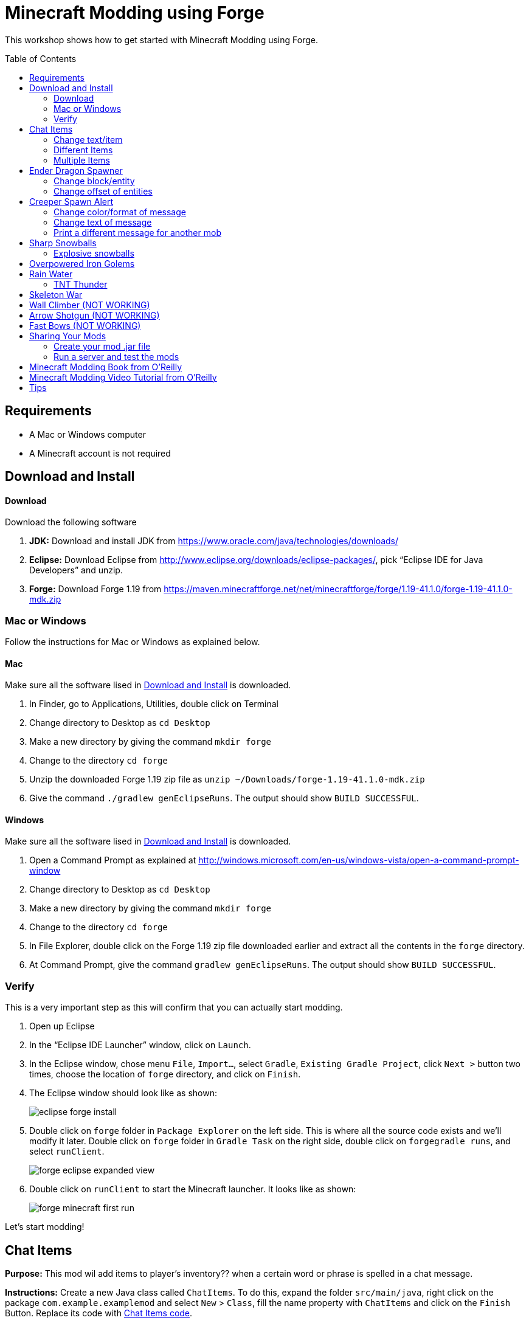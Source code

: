 = Minecraft Modding using Forge
:toc:
:toc-placement!:

This workshop shows how to get started with Minecraft Modding using Forge.

toc::[]

[[Requirements]]
== Requirements

* A Mac or Windows computer
* A Minecraft account is not required

[[Download]]
== Download and Install

==== Download

Download the following software

. **JDK:** Download and install JDK from https://www.oracle.com/java/technologies/downloads/
. **Eclipse:** Download Eclipse from http://www.eclipse.org/downloads/eclipse-packages/, pick "`Eclipse IDE for Java Developers`" and unzip.
. **Forge:** Download Forge 1.19 from
  https://maven.minecraftforge.net/net/minecraftforge/forge/1.19-41.1.0/forge-1.19-41.1.0-mdk.zip

=== Mac or Windows

Follow the instructions for Mac or Windows as explained below.

==== Mac

Make sure all the software lised in <<Download>> is downloaded.

. In Finder, go to Applications, Utilities, double click on Terminal
. Change directory to Desktop as `cd Desktop`
. Make a new directory by giving the command `mkdir forge`
. Change to the directory `cd forge`
. Unzip the downloaded Forge 1.19 zip file as `unzip ~/Downloads/forge-1.19-41.1.0-mdk.zip`
. Give the command `./gradlew genEclipseRuns`. The output should show `BUILD SUCCESSFUL`.

==== Windows

Make sure all the software lised in <<Download>> is downloaded.

. Open a Command Prompt as explained at http://windows.microsoft.com/en-us/windows-vista/open-a-command-prompt-window
. Change directory to Desktop as `cd Desktop`
. Make a new directory by giving the command `mkdir forge`
. Change to the directory `cd forge`
. In File Explorer, double click on the Forge 1.19 zip file downloaded earlier and extract all the contents in the `forge` directory.
. At Command Prompt, give the command `gradlew genEclipseRuns`. The output should show `BUILD SUCCESSFUL`.

=== Verify

This is a very important step as this will confirm that you can actually start modding.

. Open up Eclipse
. In the "`Eclipse IDE Launcher`" window, click on `Launch`.
. In the Eclipse window, chose menu `File`, `Import...`, select `Gradle`, `Existing Gradle Project`, click `Next >` button two times, choose the location of `forge` directory, and click on `Finish`.
. The Eclipse window should look like as shown:
+
image::images/eclipse-forge-install.png[]
. Double click on `forge` folder in `Package Explorer` on the left side. This is where all the source code exists and we'll modify it later. Double click on `forge` folder in `Gradle Task` on the right side, double click on `forgegradle runs`, and select `runClient`.
+
image::images/forge-eclipse-expanded-view.png[]
. Double click on `runClient` to start the Minecraft launcher. It looks like as shown:
+
image::images/forge-minecraft-first-run.png[]

Let's start modding!

[[Chat_Items]]
== Chat Items

**Purpose:** This mod wil add items to player's inventory?? when a certain word or phrase is spelled in a chat message.

**Instructions:** Create a new Java class called `ChatItems`. To do this, expand the folder `src/main/java`, right click on the package `com.example.examplemod` and select `New` > `Class`, fill the name property with `ChatItems` and click on the `Finish` Button. Replace its code with <<Chat_Items_Code>>. 

[[Chat_Items_Code]]
.Chat Items code
====
[source, java]
----
package com.example.examplemod;

import net.minecraft.world.item.ItemStack;
import net.minecraft.world.item.Items;
import net.minecraftforge.event.ServerChatEvent;
import net.minecraftforge.eventbus.api.SubscribeEvent;
import net.minecraftforge.fml.common.Mod;

@Mod.EventBusSubscriber(modid = ExampleMod.MODID)
public class ChatItems {
    @SubscribeEvent
    public static void giveItems(ServerChatEvent event) {
        if (event.getMessage().contains("potato")) {
            event.getPlayer().getInventory().add(new ItemStack(Items.POTATO, 64));
        }
    }
}
----
====

Once you've finished editing the files, click the green play button on the Eclipse menu bar to build and run your modded Minecraft. Eclipse will ask you to save the file. Go ahead and click on the `Save` button. This will start the Minecraft launcher.

image::images/forge-eclipse-play-button.png[]


**Gameplay:**

. Create a new `Creative` world
. Press `T` to open up the chat window
. Type in any message that contains the word `potato`
. You should receive one stack (one stack = 64 items) of potatoes

=== Change text/item

This mod will produce a different item for a different text message. For example change the text to `diamond` and the item produced to `Diamond`. Use `Ctrl`+`Space` to show the list of items.

Close Minecraft game window and restart it by clicking on the play button on the Eclipse menu bar.

=== Different Items

This mod variation produces different items for different chat text. For example, `potato` chat text will yield a potato in the inventory?? and `diamond` chat text will yield a diamond in the inventory.

[[Different_Chat_Items_Code]]
.Different Chat Items code
====
[source, java]
----
@SubscribeEvent
public void giveItems(ServerChatEvent event){
	if (event.getMessage().contains("potato")) {
		event.getPlayer().inventory.addItemStackToInventory(new ItemStack(Items.POTATO, 64));
	}
	
	if (event.getMessage().contains("diamond")) {
		event.getPlayer().inventory.addItemStackToInventory(new ItemStack(Items.DIAMOND, 64));
	}
}
----
====

=== Multiple Items

This mod will produce multiple items for a chat text. Instead of only producing potato and diamond one at one time, it can product potato and diamond, both at the same time, on a same text.

[[Multiple_Chat_Items_Code]]
.Multiple Chat Items code
====
[source, java]
----
@SubscribeEvent
public void giveItems(ServerChatEvent event){
	if (event.getMessage().contains("potato")) {
		event.getPlayer().inventory.addItemStackToInventory(new ItemStack(Items.POTATO, 64));
		event.getPlayer().inventory.addItemStackToInventory(new ItemStack(Items.DIAMOND, 64));
	}
}
----
====

[[Dragon_Spawner]]
== Ender Dragon Spawner

**Purpose:** This mod will spawn an Ender Dragon every time a player places a Dragon Egg block.

**Instructions:** In the package `com.example.examplemod`, make a new class called `DragonSpawner` and replace its code with the code shown in <<Dragon_Spawner_Code>>.

[[Dragon_Spawner_Code]]
.Dragon Spawner code
====
[source, java]
----
package com.example.examplemod;

import net.minecraft.world.entity.EntityType;
import net.minecraft.world.entity.boss.enderdragon.EnderDragon;
import net.minecraft.world.entity.boss.enderdragon.phases.EnderDragonPhase;
import net.minecraft.world.level.block.Blocks;
import net.minecraftforge.event.level.BlockEvent;
import net.minecraftforge.eventbus.api.SubscribeEvent;
import net.minecraftforge.fml.common.Mod;

@Mod.EventBusSubscriber(modid = ExampleMod.MODID)
public class DragonSpawner {
    @SubscribeEvent
    public static void spawnDragon(BlockEvent.EntityPlaceEvent event) {
        if (event.getPlacedBlock().getBlock() == Blocks.DRAGON_EGG) {
            event.getLevel().removeBlock(event.getPos(), false); // false = no flags
            EnderDragon dragon = EntityType.ENDER_DRAGON.create(event.getEntity().getLevel());
            dragon.moveTo(event.getPos(), 0, 0);
            dragon.getPhaseManager().setPhase(EnderDragonPhase.TAKEOFF);
            event.getLevel().addFreshEntity(dragon);
        }
    }
}
----
====

**Gameplay:**

. Use the command `/give Dev minecraft:dragon_egg` to give yourself a dragon egg
. Select slot from the inventory?? in which the dragon egg is placed
. Double click in the world to place down the dragon egg, and this will spawn an Ender Dragon

NOTE: You may get the error `You don't have permissions to perform the command`. The reason it says that you don't have permission to run the command is because you don't have cheats enabled in your world. When you are creating a world, there will be a box that says you are in `Survival` mode. Click on the box until it says "`Creative`" mode, which will automatically enable cheats. Then, create the rest of the world normally. You will need to create a new world for this.

=== Change block/entity

This mod will change the block that triggers spawning and spawn a different item. For example change the block to `sponge` and entity to `EntitySquid`. Use Ctrl+Space to show the list of items.

.Spawn squid
====
[source, java]
----
@SubscribeEvent
public static void spawnSquid(BlockEvent.EntityPlaceEvent event) {
    if (event.getPlacedBlock() == Blocks.SPONGE.defaultBlockState()) {
         event.getLevel().removeBlock(event.getPos(), false); // false = no flags
         Squid squid = EntityType.SQUID.create(event.getEntity().level);
         squid.moveTo(event.getPos(), 0, 0);
         event.getLevel().addFreshEntity(squid);
     }
}
----
====

After doing this, press `Cmd` + `Shift` + `O` on a Mac computer or `Control` + `Shift` + `O` on a Windows computer to import one class and fix the error. In the minecraft game window, give yourself a sponge using the command  `/give Dev minecraft:sponge`. Select slot from the inventory?? in which the sponge is placed, double click in the world to place down the sponge, and this will spawn a Squid.

Run the minecraft game and enjoy the new mod.

=== Change offset of entities

This mod will spawn ender dragon 2 blocks above the location where the dragon egg is placed.

Change one line in the `spawnDragon` method to the one below:

.Spawn offset
====
[source, java]
----
dragon.moveTo(event.getPos().above(2), 0, 0);
----
====

Run the minecraft game and enjoy the new mod.

[[Creeper_Alert]]
== Creeper Spawn Alert

**Purpose:** This mod will alert all players when a creeper spawns.

**Instructions:** Make a new Java class called `CreeperSpawnAlert`. Replace its contents with <<Creeper_Spawn_Code>>.

[[Creeper_Spawn_Code]]
.Creeper Spawn Alert code
====
[source, java]
----
package com.example.examplemod;

import net.minecraft.ChatFormatting;
import net.minecraft.network.chat.Component;
import net.minecraft.world.entity.monster.Creeper;
import net.minecraft.world.entity.player.Player;
import net.minecraftforge.event.entity.EntityJoinLevelEvent;
import net.minecraftforge.eventbus.api.SubscribeEvent;
import net.minecraftforge.fml.common.Mod;

@Mod.EventBusSubscriber(modid = MainMod.MODID)
public class CreeperSpawnAlert {
    @SubscribeEvent
    public static void sendAlert(EntityJoinLevelEvent event) {
        if (event.getEntity() instanceof Creeper && event.getLevel().isClientSide) {
            for (Player player : event.getLevel().players()) {
                player.sendSystemMessage(Component.literal(ChatFormatting.GREEN + "A creeper has spawned!"));
            }
        }
    }
}
----
====

**Gameplay:**

. Make sure you are not on peaceful mode.
. Set the time to night time `/time set night` 

You should get a bunch of messages saying "`A creeper has spawned!`" in green color. One of these messages is sent to you every time a creeper spawns.

=== Change color/format of message

==== Change color to red

This mod will change color of the message.

.Color of message
====
[source,java]
----
player.sendSystemMessage(Component.literal(ChatFormatting.RED + "A creeper has spawned!"));
----
====

Try different colors by code completion after `ChatFormatting`.

=== Change text of message

This mod will change the message printed.

.Style of message
====
[source,java]
----
player.sendSystemMessage(Component.literal(ChatFormatting.RED + "Run away, a creeper has spawned!"));
----
====

Talk about text within quotes.

=== Print a different message for another mob

This mod will print a different message for another mob.

.Different message for another mob
====
[source, java]
----
if (event.getEntity() instanceof Zombie && event.getLevel().isClientSide) {
    for (Player player : event.getLevel().players()) {
	player.sendSystemMessage(Component.literal(ChatFormatting.GREEN + "A zombie has spawned!"));
    }
}
----
====


[[Sharp_Snowballs]]
== Sharp Snowballs

**Purpose:** This mod turn all snowballs into arrows so that they can hurt entities.

**Instructions:** Create a new Java class called `SharpSnowballs`. Replace its code with <<Snowballs_Code>>.

[[Snowballs_Code]]
.Sharp Snowballs code
====
[source, java]
----
package com.example.examplemod;

import net.minecraft.world.entity.Entity;
import net.minecraft.world.entity.EntityType;
import net.minecraft.world.entity.projectile.Arrow;
import net.minecraft.world.entity.projectile.Snowball;
import net.minecraft.world.level.Level;
import net.minecraftforge.event.entity.EntityJoinLevelEvent;
import net.minecraftforge.eventbus.api.SubscribeEvent;
import net.minecraftforge.fml.common.Mod;

@Mod.EventBusSubscriber(modid = MainMod.MODID)
public class SharpSnowballs {
    @SubscribeEvent
    public static void replaceSnowballWithArrow(EntityJoinLevelEvent event) {
        Entity snowball = event.getEntity();
        Level level = event.getLevel();

        if (!(snowball instanceof Snowball)) {
            return;
        }

        if (!level.isClientSide) {
            Arrow arrow = EntityType.ARROW.create(level);
            arrow.moveTo(snowball.position());
            arrow.setDeltaMovement(snowball.getDeltaMovement());
            level.addFreshEntity(arrow);
        }

        event.setCanceled(true);
    }
}
----
====

**Gameplay:**

. Press `E` to bring inventory window, click on the top-right panel to search items, type `snowball`, drag snowball to the hotbar in inventory window
. Select the snowball in hotbar, right click to throw it
. It should turn into an arrow

You can also spawn Snow Golems by placing a pumpkin on top of a tower of two Snow blocks. The Snow Golem will act as a turret, shooting out snowballs at hostile mobs that turn into arrows.

Tip: Spawn a Zombie or two for the Snow Golems to shoot.

=== Explosive snowballs

This mod will convert snowballs into TNT.

Replace `Arrow arrow = EntityType.ARROW.create(level);` line with the code shown in <<Explosive_Snowballs_Code>>.

[[Explosive_Snowballs_Code]]
.Explosive Snowballs code
====
[source, java]
----
PrimedTnt tnt = EntityType.TNT.create(level);
tnt.setFuse(80);
----
====

Make sure to fix the imports using `Cmd` + `Shift` + `0` on Mac and `Ctrl` + `Shift` + `O` on Windows.

[[OP_Golems]]
== Overpowered Iron Golems

**Purpose:** This mod will add helpful potion effects to Iron Golems when they are spawned in the world.

**Instructions:**

Create a new Java class called `OverpoweredIronGolems` and replace its contents with <<Iron_Golems_Code>>.

[[Iron_Golems_Code]]
.Overpowered Iron Golems code
====
[source, java]
----
package com.example.examplemod;

import net.minecraft.world.effect.MobEffectInstance;
import net.minecraft.world.effect.MobEffects;
import net.minecraft.world.entity.animal.IronGolem;
import net.minecraftforge.event.entity.EntityJoinLevelEvent;
import net.minecraftforge.eventbus.api.SubscribeEvent;
import net.minecraftforge.fml.common.Mod;

@Mod.EventBusSubscriber(modid = ExampleMod.MODID)
public class OverpoweredIronGolems {
    @SubscribeEvent
    public static void applyPotionEffectsToGolem(EntityJoinLevelEvent event) {
        if (!(event.getEntity() instanceof IronGolem)) {
            return;
        }

        IronGolem golem = (IronGolem) event.getEntity();
        golem.addEffect(new MobEffectInstance(MobEffects.MOVEMENT_SPEED, 1000000, 5));
        golem.addEffect(new MobEffectInstance(MobEffects.DAMAGE_BOOST, 1000000, 5));
        golem.addEffect(new MobEffectInstance(MobEffects.REGENERATION, 1000000, 5));
        golem.addEffect(new MobEffectInstance(MobEffects.FIRE_RESISTANCE, 1000000, 5));
    }
}
----
====

**Gameplay:**

. Spawn an Iron Golem by using the command `/summon minecraft:iron_golem`.
. Spawn some hostile mobs near the Iron Golem

The golem should move towards them to kill them. Normally, Iron Golems move slowly, but with the speed effect from the mod, they should move very fast.

[[Rain_Water]]
== Rain Water

**Purpose:** Normally, there is no water on the ground when it rains. This mod places water at the feet of entities when it is raining.

**Instructions:** Create a new Java class called `RainWater` and replace its contents with <<Rain_Code>>.

[[Rain_Code]]
.Rain Water code
====
[source, java]
----
package org.devoxx4kids.forge.mods;

import net.minecraft.entity.Entity;
import net.minecraft.init.Blocks;
import net.minecraft.util.math.BlockPos;
import net.minecraft.world.World;
import net.minecraftforge.event.entity.living.LivingEvent.LivingUpdateEvent;
import net.minecraftforge.fml.common.eventhandler.SubscribeEvent;

public class RainWater {

	@SubscribeEvent
	public void makeWater(LivingUpdateEvent event) {
		Entity entity = event.getEntity();
		World world = entity.world;
		int x = (int) Math.floor(entity.posX);
		int y = (int) Math.floor(entity.posY);
		int z = (int) Math.floor(entity.posZ);
	
		if (!world.isRaining()) {
			return;
		}
	
		for (int i = y; i < 256; i++) {
			if (world.getBlockState(new BlockPos(x, i, z)) != Blocks.AIR.getBlockState().getBaseState()) {
				return;
			}
		}
	
		if (world.isRemote || !world.getBlockState(new BlockPos(x, y - 1, z)).isFullCube()) {
			return;
		}
	
		world.setBlockState(new BlockPos(x, y, z), Blocks.WATER.getBlockState().getBaseState());
	}
}
----
====

**Gameplay:**

. Use the command `/weather rain` to start rain
. Start moving, and water should be placed wherever you or any other entity go, but it will disappear quickly

=== TNT Thunder

**Purpose**: Spawn a TNT with fuse at a random duration wherever an entity is walking

**Instructions**: Replace the `makeWater` method in `RainWater` class with the code in <<TNT_Thunder>>

[[TNT_Thunder]]
.TNT Thunder Code
====
[source, java]
----
 @SubscribeEvent
 public static void spawnTnt(LivingEvent.LivingTickEvent event) {
     Entity entity = event.getEntity();
     Level level = entity.level;
     BlockPos entityPos = entity.blockPosition();

     if (level.isClientSide) {
         return;
     }

     if (!level.isThundering() || level.getBiome(entityPos).get().getPrecipitation() != Biome.Precipitation.RAIN) {
         return;
     }

     for (int i = entityPos.getY(); i < 320; i++) {
         if (level.getBlockState(entityPos.atY(i)).getBlock() != Blocks.AIR) {
             return;
         }
     }

     BlockPos posBelow = entityPos.below(1);
     if (!level.getBlockState(posBelow).isCollisionShapeFullBlock(level, posBelow)) {
         return;
     }

     if (level.random.nextInt(40) != 1) {
         return;
     }

     PrimedTnt tnt = EntityType.TNT.create(level);
     tnt.setFuse(80);
     tnt.moveTo(entityPos, 0, 0);
     level.addFreshEntity(tnt);
 }
----
====

Fix the imports.

**Gameplay:**

. Use the command `/weather thunder` to make the weather stormy
. Watch for TNT to be placed wherever you walk around. The TNT will blow up after 1-4 seconds.

[[Skeleton_War]]
== Skeleton War

**Purpose:** This mod gives armon to all skeletons and make them try to kill each other.

**Instructions:** Create a new Java class called `SkeletonWar` and replace its contents with <<War_Code>>.

[[War_Code]]
.Skeleton War code
====
[source, java]
----
package com.example.examplemod;

import net.minecraft.util.RandomSource;
import net.minecraft.world.entity.EquipmentSlot;
import net.minecraft.world.entity.ai.goal.target.NearestAttackableTargetGoal;
import net.minecraft.world.entity.monster.AbstractSkeleton;
import net.minecraft.world.item.Item;
import net.minecraft.world.item.ItemStack;
import net.minecraft.world.item.Items;
import net.minecraftforge.event.entity.EntityJoinLevelEvent;
import net.minecraftforge.eventbus.api.SubscribeEvent;
import net.minecraftforge.fml.common.Mod;

import java.util.Arrays;
import java.util.List;

@Mod.EventBusSubscriber(modid = ExampleMod.MODID)
public class SkeletonWar {
    static List<Item> helmets = Arrays.asList(Items.LEATHER_HELMET,
            Items.CHAINMAIL_HELMET, Items.GOLDEN_HELMET, Items.IRON_HELMET,
            Items.DIAMOND_HELMET, Items.NETHERITE_HELMET, Items.TURTLE_HELMET);
    static List<Item> chestplates = Arrays.asList(Items.LEATHER_CHESTPLATE,
            Items.CHAINMAIL_CHESTPLATE, Items.GOLDEN_CHESTPLATE, Items.IRON_CHESTPLATE,
            Items.DIAMOND_CHESTPLATE, Items.NETHERITE_CHESTPLATE);
    static List<Item> leggings = Arrays.asList(Items.LEATHER_LEGGINGS,
            Items.CHAINMAIL_LEGGINGS, Items.GOLDEN_LEGGINGS, Items.IRON_LEGGINGS,
            Items.DIAMOND_LEGGINGS, Items.NETHERITE_LEGGINGS);
    static List<Item> boots = Arrays.asList(Items.LEATHER_BOOTS,
            Items.CHAINMAIL_BOOTS, Items.GOLDEN_BOOTS, Items.IRON_BOOTS,
            Items.DIAMOND_BOOTS, Items.NETHERITE_BOOTS);

    @SubscribeEvent
    public static void makeWarNotPeace(EntityJoinLevelEvent event) {
        if (!(event.getEntity() instanceof AbstractSkeleton skeleton)) {
            return;
        }

        skeleton.targetSelector.addGoal(3, new NearestAttackableTargetGoal<>(skeleton, AbstractSkeleton.class, true));

        RandomSource random = skeleton.level.random;
        skeleton.setItemSlot(EquipmentSlot.HEAD, new ItemStack(helmets.get(random.nextInt(6))));
        skeleton.setItemSlot(EquipmentSlot.CHEST, new ItemStack(chestplates.get(random.nextInt(5))));
        skeleton.setItemSlot(EquipmentSlot.LEGS, new ItemStack(leggings.get(random.nextInt(5))));
        skeleton.setItemSlot(EquipmentSlot.FEET, new ItemStack(boots.get(random.nextInt(5))));
    }

    // variations can include:
    // - changing the items in the lists (e.g. adding pumpkins to helmets list)
    // - changing target mob
    // - changing priority of goal (player is priority 2, iron golems and turtles are priority 3)
}
----
====

**Gameplay:**

. Press `E` to bring inventory window, click on the top-right panel to search items, type `skeleton spawn`, drag the first egg from inventory to the hotbar in inventory window
. Select the skeleton spawn egg in hotbar and right click on the ground multiple times to spawn skeletons
. The skeletons will have assorted pieces of armor; they will also be shooting at each other

Another variation is where you can create an enclosed arena, spwan a bunch of skeletons there and wage a skeleton war.

[[Wall_Climber]]
== Wall Climber (NOT WORKING)

**Purpose:** To allow players to climb up straight walls without any blocks or other help.

**Instructions:** In your package, create a new class called `WallClimber` and replace its contents with <<Climb_Code>>.

[[Climb_Code]]
.Wall Climber code
====
[source, java]
----
package org.devoxx4kids.forge.mods;

import net.minecraft.entity.player.EntityPlayer;
import net.minecraftforge.event.entity.living.LivingFallEvent;
import net.minecraftforge.fml.common.eventhandler.SubscribeEvent;
import net.minecraftforge.fml.common.gameevent.TickEvent.PlayerTickEvent;

public class WallClimber {

	@SubscribeEvent
	public void climbWall(PlayerTickEvent event) {

		EntityPlayer player = event.player;

		if (!player.isCollidedHorizontally) {
			return;
		}

		if (player.isActiveItemStackBlocking()) {
			player.motionY = -0.5;
		} else if (player.isSneaking()) {
			player.motionY = 0;
		} else {
			player.motionY = 0.5;
		}

	}

	@SubscribeEvent
	public void negateFallDamage(LivingFallEvent event) {
		if (!(event.getEntity() instanceof EntityPlayer)) {
			return;
		}

		event.setCanceled(true);
	}
}
----
====

Then, register it using the line shown in <<Climber_Registering>>.

[[Climber_Registering]]
.Wall Climber registering
====
[source, java]
----
FMLCommonHandler.instance().bus().register(new WallClimber());
MinecraftForge.EVENT_BUS.register(new WallClimber());
----
====

You'll find that Eclipse flags a missing import for FMLCommonHandler so make sure to add it as we did earlier. 

**Gameplay:**

. Build a wall straight up with any solid block you want
. Run into that wall and you should start going up
. Block with a sword to go down instead of up
. Hold Shift to stop moving up or down

[[Shotgun]]
== Arrow Shotgun (NOT WORKING)

**Purpose:** To make all bows fire 20 flaming arrows instead of one arrow.

**Instructions:** In your package, create a new class called `ArrowShotgun` and replace its contents with <<Arrow_Code>>.

[[Arrow_Code]]
.Arrow Shotgun code
====
[source, java]
----
package org.devoxx4kids.forge.mods;

import java.util.Random;

import net.minecraft.entity.player.EntityPlayer;
import net.minecraft.entity.projectile.EntityArrow;
import net.minecraft.entity.projectile.EntityTippedArrow;
import net.minecraft.item.ItemBow;
import net.minecraft.world.World;
import net.minecraftforge.event.entity.player.ArrowLooseEvent;
import net.minecraftforge.fml.common.eventhandler.SubscribeEvent;

public class ArrowShotgun {

	private final int arrows = 20;

	@SubscribeEvent
	public void shootArrows(ArrowLooseEvent event) {
		EntityPlayer player = event.getEntityPlayer();
		World world = event.getWorld();

		Random random = new Random();

		float velocity = 2.0F;

		for (int i = 0; i < arrows; i++) {
			EntityArrow arrow = new EntityTippedArrow(world, player);
			arrow.setLocationAndAngles(0.0F, ItemBow.getArrowVelocity(event.getCharge()) * 3.0F, 12.0F, player.rotationYaw, player.rotationPitch);
			arrow.pickupStatus = EntityArrow.PickupStatus.DISALLOWED;
			arrow.setFire(10000);
			if (!world.isRemote) {
				world.spawnEntity(arrow);
			}
		}

		event.setCanceled(true);
	}
}
----
====

Then, register it using the line shown in <<Arrow_Registering>>.

[[Arrow_Registering]]
.Arrow Shotgun registering
====
[source, java]
----
MinecraftForge.EVENT_BUS.register(new ArrowShotgun());
----
====

**Gameplay:**

. Get a Bow item from your inventory
. Hold right click to charge it
. Release right click when the bow begins shaking
. 20 flaming arrows should be fired out


[[Fast_Bows]]
== Fast Bows (NOT WORKING)

**Purpose:** To add an enchantment which reduces the time needed to nock an arrow on a bow and pull it back all the way.

**Instructions:** In your package, create a new class called `EnchantmentArrowFast` and replace its contents with <<Fast_Arrow_Code>>. The name `EnchantmentArrowFast` is modeled after other bow enchantments' names in the code. For example, the enchantment Flame, which sets arrows on fire after they are launched, is called `EnchantmentArrowFire`.

[[Fast_Arrow_Code]]
.Fast Bows code
====
[source, java]
----
package org.devoxx4kids.forge.mods;

import net.minecraft.enchantment.Enchantment;
import net.minecraft.enchantment.EnchantmentHelper;
import net.minecraft.enchantment.EnumEnchantmentType;
import net.minecraft.init.Items;
import net.minecraft.inventory.EntityEquipmentSlot;
import net.minecraftforge.event.entity.living.LivingEntityUseItemEvent;
import net.minecraftforge.fml.common.eventhandler.SubscribeEvent;

public class EnchantmentArrowFast extends Enchantment {
	public EnchantmentArrowFast() {
		super(Enchantment.Rarity.UNCOMMON, EnumEnchantmentType.BOW,
				new EntityEquipmentSlot[] { EntityEquipmentSlot.MAINHAND,
						EntityEquipmentSlot.OFFHAND });
		this.setName("arrowFast");
	}

	/**
	 * Returns the minimal value of enchantability needed on the enchantment
	 * level passed.
	 */
	public int getMinEnchantability(int enchantmentLevel) {
		return 12 + (enchantmentLevel - 1) * 20;
	}

	/**
	 * Returns the maximum value of enchantability nedded on the enchantment
	 * level passed.
	 */
	public int getMaxEnchantability(int enchantmentLevel) {
		return this.getMinEnchantability(enchantmentLevel) + 25;
	}

	/**
	 * Returns the maximum level that the enchantment can have.
	 */
	public int getMaxLevel() {
		return 2;
	}

	@SubscribeEvent
	public void decreaseBowUseDuration(LivingEntityUseItemEvent.Tick event) {
		if (event.getItem() == null) {
			return;
		}

		if (event.getItem().getItem() != Items.BOW) {
			return;
		}

		int level = EnchantmentHelper.getEnchantmentLevel(MainMod.haste, event.getItem());

		switch (level) {
		case 1:
			event.setDuration(event.getDuration() - 1);
			break;
		case 2:
			event.setDuration(event.getDuration() - 2);
			break;
		default:
			break;
		}
	}
}
----
====

Then, you will need to add some extra lines of code besides just the registering line. Right after the line in your main file that says `public static final String VERSION = "1.0";`, add the line of code from <<Fast_Arrow_Constant>>

[[Fast_Arrow_Constant]]
.Fast Bows enchantment constant
====
[source, java]
----
public static final Enchantment haste = new EnchantmentArrowFast();
----
====

After that, put the code from <<Fast_Arrow_Registering>> in your `init()` method to register the mod.

[[Fast_Arrow_Registering]]
.Fast Bows registering
====
[source, java]
----
MinecraftForge.EVENT_BUS.register(haste);
Enchantment.REGISTRY.register(100, new ResourceLocation("arrowFast"), haste);
====

Don't forget to fix the imports using `Cmd` + `Shift` + `O` on `Mac` and `Ctrl` + `Shift` + `O` on Windows.

Lastly, you will have to make a new file to make sure the name of the enchantment shows up correctly ("`Haste`" instead of "`enchantment.arrowFast`"). There is a folder with the name "src/main/resources" directly underneath the "src/main/java" folder. Right click on that folder, and select New > Package. Name your new package `assets.mymods.lang`. Then, right click on your new package and select New > File. When you are asked for the name of the new file, enter the name `en_US.lang`. In the new file, add in the text shown in <<Fast_Bows_Lang_File>>.

[[Fast_Bows_Lang_File]]
.Fast Bows .lang file
====
[source, text]
----
enchantment.arrowFast=Haste
----
====

**Gameplay:**

. Get a Bow from your inventory
. Get an Enchanted Book that has the enchantment "Haste I" or "Haste II" on it from your inventory
. Use an anvil to combine the two items you got
. Get out another bow from your inventory, but don't enchant it
. Compare the shooting speeds of the two bows - the ones with Haste should be significantly faster than the one without any enchantmeents

[[Sharing]]
== Sharing Your Mods

=== Create your mod .jar file

. On Mac, open Terminal. On Window, open Command Prompt
. Go to forge folder using the command `cd ~/Desktop/forge`
. On Mac, type the command `./gradlew build`. On Windows, it will be `gradlew build`
. Your mods are available in `build/libs/modid-1.0.jar` 

=== Run a server and test the mods

. 

To install your mod on your Minecraft launcher, follow the instructions at http://www.minecraftforge.net/wiki/Installation/Universal.

[[Book]]
== Minecraft Modding Book from O'Reilly

Are you interested in creating a new item, new block, new recipe, new textures, and lots of other fun mods? Then check out http://shop.oreilly.com/product/0636920036562.do[Minecraft Modding with Forge] from O'Reilly.

image::images/minecraft-modding-book-cover.png[link="http://shop.oreilly.com/product/0636920036562.do"]

[[Video_Tutorial]]
== Minecraft Modding Video Tutorial from O'Reilly

Are you interested in following these instructions and learning a bit of Java in the process as well? Then check out http://www.infiniteskills.com/training/minecraft-modding-with-forge.html?network=coverqr[Minecraft Modding with Forge Training Video] from O'Reilly or scan the QR code from your phone.

image::images/minecraft-modding-oreilly-video-course.jpg[link="http://www.infiniteskills.com/training/minecraft-modding-with-forge.html?network=coverqr"]

[[Tips]]
== Tips

* When changing an item or block, delete the current item/block and press `Ctrl + Space` to pull up a list of items and blocks that are availible.

